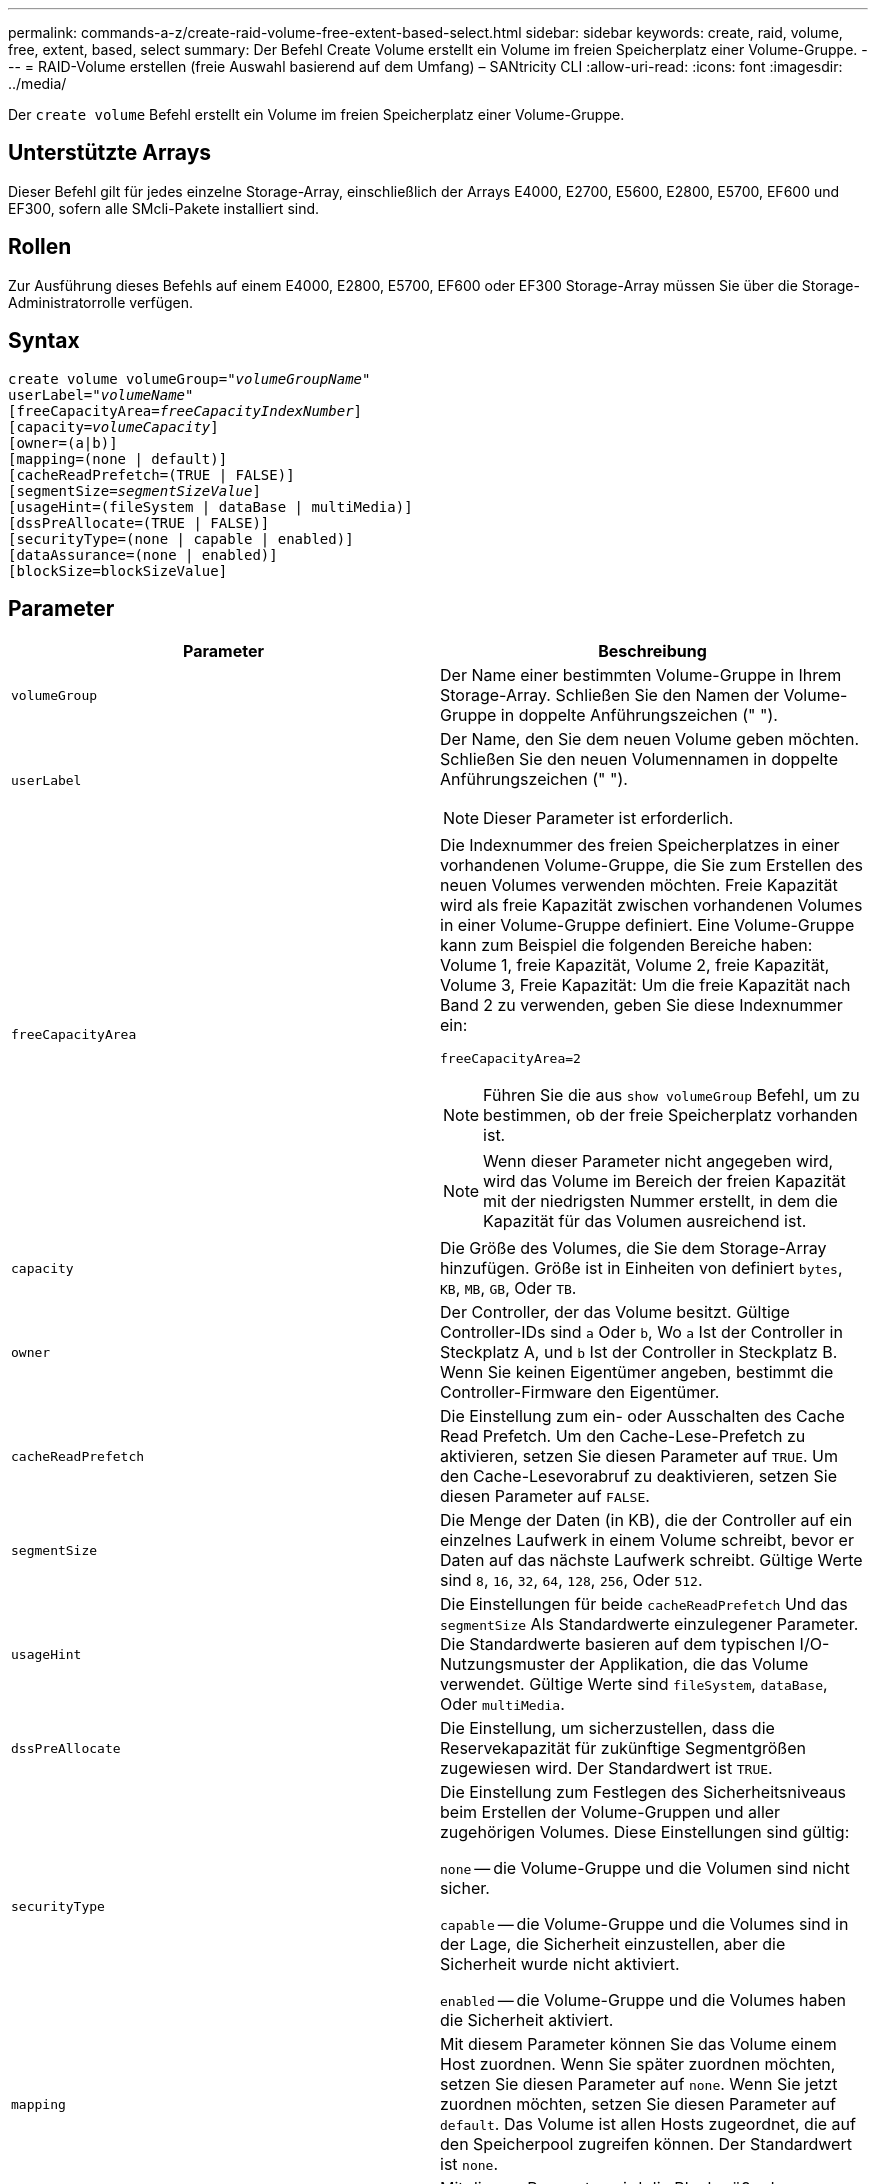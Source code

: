 ---
permalink: commands-a-z/create-raid-volume-free-extent-based-select.html 
sidebar: sidebar 
keywords: create, raid, volume, free, extent, based, select 
summary: Der Befehl Create Volume erstellt ein Volume im freien Speicherplatz einer Volume-Gruppe. 
---
= RAID-Volume erstellen (freie Auswahl basierend auf dem Umfang) – SANtricity CLI
:allow-uri-read: 
:icons: font
:imagesdir: ../media/


[role="lead"]
Der `create volume` Befehl erstellt ein Volume im freien Speicherplatz einer Volume-Gruppe.



== Unterstützte Arrays

Dieser Befehl gilt für jedes einzelne Storage-Array, einschließlich der Arrays E4000, E2700, E5600, E2800, E5700, EF600 und EF300, sofern alle SMcli-Pakete installiert sind.



== Rollen

Zur Ausführung dieses Befehls auf einem E4000, E2800, E5700, EF600 oder EF300 Storage-Array müssen Sie über die Storage-Administratorrolle verfügen.



== Syntax

[source, cli, subs="+macros"]
----
create volume volumeGroup=pass:quotes[_"volumeGroupName"_
userLabel="_volumeName"_]
[freeCapacityArea=pass:quotes[_freeCapacityIndexNumber_]]
[capacity=pass:quotes[_volumeCapacity_]]
[owner=(a|b)]
[mapping=(none | default)]
[cacheReadPrefetch=(TRUE | FALSE)]
[segmentSize=pass:quotes[_segmentSizeValue_]]
[usageHint=(fileSystem | dataBase | multiMedia)]
[dssPreAllocate=(TRUE | FALSE)]
[securityType=(none | capable | enabled)]
[dataAssurance=(none | enabled)]
[blockSize=blockSizeValue]
----


== Parameter

|===
| Parameter | Beschreibung 


 a| 
`volumeGroup`
 a| 
Der Name einer bestimmten Volume-Gruppe in Ihrem Storage-Array. Schließen Sie den Namen der Volume-Gruppe in doppelte Anführungszeichen (" ").



 a| 
`userLabel`
 a| 
Der Name, den Sie dem neuen Volume geben möchten. Schließen Sie den neuen Volumennamen in doppelte Anführungszeichen (" ").

[NOTE]
====
Dieser Parameter ist erforderlich.

====


 a| 
`freeCapacityArea`
 a| 
Die Indexnummer des freien Speicherplatzes in einer vorhandenen Volume-Gruppe, die Sie zum Erstellen des neuen Volumes verwenden möchten. Freie Kapazität wird als freie Kapazität zwischen vorhandenen Volumes in einer Volume-Gruppe definiert. Eine Volume-Gruppe kann zum Beispiel die folgenden Bereiche haben: Volume 1, freie Kapazität, Volume 2, freie Kapazität, Volume 3, Freie Kapazität: Um die freie Kapazität nach Band 2 zu verwenden, geben Sie diese Indexnummer ein:

`freeCapacityArea=2`

[NOTE]
====
Führen Sie die aus `show volumeGroup` Befehl, um zu bestimmen, ob der freie Speicherplatz vorhanden ist.

====
[NOTE]
====
Wenn dieser Parameter nicht angegeben wird, wird das Volume im Bereich der freien Kapazität mit der niedrigsten Nummer erstellt, in dem die Kapazität für das Volumen ausreichend ist.

====


 a| 
`capacity`
 a| 
Die Größe des Volumes, die Sie dem Storage-Array hinzufügen. Größe ist in Einheiten von definiert `bytes`, `KB`, `MB`, `GB`, Oder `TB`.



 a| 
`owner`
 a| 
Der Controller, der das Volume besitzt. Gültige Controller-IDs sind `a` Oder `b`, Wo `a` Ist der Controller in Steckplatz A, und `b` Ist der Controller in Steckplatz B. Wenn Sie keinen Eigentümer angeben, bestimmt die Controller-Firmware den Eigentümer.



 a| 
`cacheReadPrefetch`
 a| 
Die Einstellung zum ein- oder Ausschalten des Cache Read Prefetch. Um den Cache-Lese-Prefetch zu aktivieren, setzen Sie diesen Parameter auf `TRUE`. Um den Cache-Lesevorabruf zu deaktivieren, setzen Sie diesen Parameter auf `FALSE`.



 a| 
`segmentSize`
 a| 
Die Menge der Daten (in KB), die der Controller auf ein einzelnes Laufwerk in einem Volume schreibt, bevor er Daten auf das nächste Laufwerk schreibt. Gültige Werte sind `8`, `16`, `32`, `64`, `128`, `256`, Oder `512`.



 a| 
`usageHint`
 a| 
Die Einstellungen für beide `cacheReadPrefetch` Und das `segmentSize` Als Standardwerte einzulegener Parameter. Die Standardwerte basieren auf dem typischen I/O-Nutzungsmuster der Applikation, die das Volume verwendet. Gültige Werte sind `fileSystem`, `dataBase`, Oder `multiMedia`.



 a| 
`dssPreAllocate`
 a| 
Die Einstellung, um sicherzustellen, dass die Reservekapazität für zukünftige Segmentgrößen zugewiesen wird. Der Standardwert ist `TRUE`.



 a| 
`securityType`
 a| 
Die Einstellung zum Festlegen des Sicherheitsniveaus beim Erstellen der Volume-Gruppen und aller zugehörigen Volumes. Diese Einstellungen sind gültig:

`none` -- die Volume-Gruppe und die Volumen sind nicht sicher.

`capable` -- die Volume-Gruppe und die Volumes sind in der Lage, die Sicherheit einzustellen, aber die Sicherheit wurde nicht aktiviert.

`enabled` -- die Volume-Gruppe und die Volumes haben die Sicherheit aktiviert.



 a| 
`mapping`
 a| 
Mit diesem Parameter können Sie das Volume einem Host zuordnen. Wenn Sie später zuordnen möchten, setzen Sie diesen Parameter auf `none`. Wenn Sie jetzt zuordnen möchten, setzen Sie diesen Parameter auf `default`. Das Volume ist allen Hosts zugeordnet, die auf den Speicherpool zugreifen können. Der Standardwert ist `none`.



 a| 
`blockSize`
 a| 
Mit diesem Parameter wird die Blockgröße des erstellten Volumes festgelegt. Ein Wert von 0 oder der nicht eingestellte Parameter verwendet die Standardblockgröße.

|===


== Hinweise

Sie können eine beliebige Kombination aus alphanumerischen Zeichen, Bindestriche und Unterstrichen für die Namen verwenden. Namen können maximal 30 Zeichen lang sein.

Der `owner` Parameter definiert, welcher Controller das Volume besitzt. Der Controller, der derzeit Eigentümer der Volume-Gruppe ist, ist das bevorzugte Controller-Eigentum.

Wenn Sie mit dem keine Kapazität angeben `capacity` Parameter, wird die gesamte verfügbare Kapazität im freien Kapazitätsbereich der Volume-Gruppe verwendet. Wenn Sie keine Kapazitätseinheiten angeben, `bytes` Wird als Standardwert verwendet.



== Segmentgröße

Die Größe eines Segments bestimmt, wie viele Datenblöcke der Controller auf ein einzelnes Laufwerk in einem Volume schreibt, bevor Daten auf das nächste Laufwerk geschrieben werden. Jeder Datenblock speichert 512 Bytes an Daten. Ein Datenblock ist die kleinste Storage-Einheit. Die Größe eines Segments bestimmt, wie viele Datenblöcke er enthält. Ein 8-KB-Segment umfasst beispielsweise 16 Datenblöcke. Ein 64-KB-Segment umfasst 128 Datenblöcke.

Wenn Sie einen Wert für die Segmentgröße eingeben, wird der Wert anhand der unterstützten Werte geprüft, die der Controller zur Laufzeit zur Verfügung stellt. Wenn der eingegebene Wert ungültig ist, gibt der Controller eine Liste mit gültigen Werten zurück. Wenn Sie ein einzelnes Laufwerk für eine einzelne Anforderung verwenden, können andere Laufwerke gleichzeitig für die Bedienung anderer Anfragen verwendet werden. Befindet sich ein Volume in einer Umgebung, in der ein einzelner Benutzer große Dateneinheiten (wie Multimedia) überträgt, so wird die Performance maximiert, wenn eine einzelne Datentransferanfrage über ein einziges Daten-Stripe bedient wird. (Ein Daten-Stripe ist die Segmentgröße, die mit der Anzahl der Laufwerke in der Volume-Gruppe multipliziert wird, die für den Datentransfer verwendet werden.) In diesem Fall werden mehrere Laufwerke für dieselbe Anfrage genutzt, allerdings wird auf jedes Laufwerk nur einmal zugegriffen.

Um eine optimale Performance in einer Storage-Umgebung mit mehreren Benutzern oder Dateisystemen zu erzielen, legen Sie die Segmentgröße so fest, dass die Anzahl der Laufwerke minimiert wird, die zur Erfüllung einer Datentransferanfrage erforderlich sind.



== Verwendungshinweis

[NOTE]
====
Sie müssen keinen Wert für das eingeben `cacheReadPrefetch` Parameter oder der `segmentSize` Parameter. Wenn Sie keinen Wert eingeben, verwendet die Controller-Firmware das `usageHint` Parameter mit `fileSystem` Als Standardwert. Geben Sie einen Wert für das ein `usageHint` Parameter und ein Wert für das `cacheReadPrefetch` Parameter oder ein Wert für das `segmentSize` Parameter verursacht keinen Fehler. Der Wert, den Sie für das eingeben `cacheReadPrefetch` Parameter oder der `segmentSize` Parameter hat Priorität über den Wert für das `usageHint` Parameter. Die Einstellungen für Segmentgröße und Cache-Lese-Prefetch für verschiedene Nutzungshinweise sind in der folgenden Tabelle aufgeführt:

====
|===
| Nutzungshinweis | Segmentgröße einstellen | Dynamische Cache-Einstellungen für das Lesen in der Prefetch-Einstellung 


 a| 
File-System
 a| 
128 KB
 a| 
Aktiviert



 a| 
Datenbank
 a| 
128 KB
 a| 
Aktiviert



 a| 
Multimedia
 a| 
256 KB
 a| 
Aktiviert

|===


== Cache-Lese-Prefetch

Mit dem Cache-Lese-Prefetch kann der Controller zusätzliche Datenblöcke in den Cache kopieren, während der Controller Datenblöcke liest und kopiert, die vom Host von dem Laufwerk in den Cache angefordert werden. Dadurch erhöht sich die Wahrscheinlichkeit, dass zukünftige Datenanfragen aus dem Cache bedient werden können. Cache-Lese-Prefetch ist für Multimedia-Anwendungen, die sequenzielle Datentransfers verwenden, wichtig. Gültige Werte für das `cacheReadPrefetch` Parameter sind `TRUE` Oder `FALSE`. Die Standardeinstellung lautet `TRUE`.



== Sicherheitstyp

Verwenden Sie die `securityType` Parameter zum Festlegen der Sicherheitseinstellungen für das Speicher-Array.

Bevor Sie den einstellen können `securityType` Parameter an `enabled`, Sie müssen einen Sicherheitsschlüssel für das Speicher-Array erstellen. Verwenden Sie die `create storageArray securityKey` Befehl zum Erstellen eines Speicherarray-Sicherheitsschlüssels. Diese Befehle beziehen sich auf den Sicherheitsschlüssel:

* `create storageArray securityKey`
* `export storageArray securityKey`
* `import storageArray securityKey`
* `set storageArray securityKey`
* `enable volumeGroup [volumeGroupName] security`
* `enable diskPool [diskPoolName] security`




== Minimale Firmware-Stufe

7.10 fügt die hinzu `dssPreAllocate` Parameter.

7.50 fügt die hinzu `securityType` Parameter.

7.75 fügt die hinzu `dataAssurance` Parameter.

11.70 fügt die hinzu `blockSize` Parameter.
